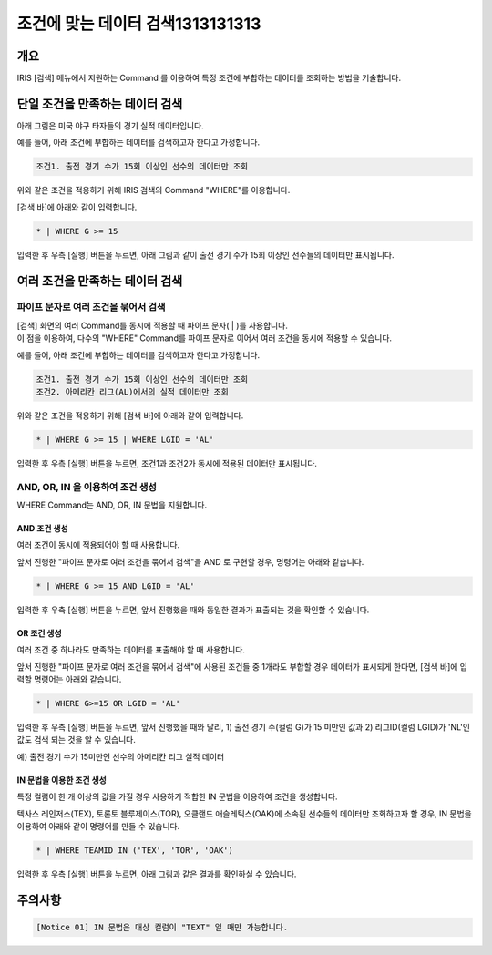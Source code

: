 
===================================================================
조건에 맞는 데이터 검색1313131313
===================================================================

-------------------------------------------------------------------
개요
-------------------------------------------------------------------

IRIS [검색] 메뉴에서 지원하는 Command 를 이용하여 특정 조건에 부합하는 데이터를 조회하는 방법을 기술합니다.

-------------------------------------------------------------------
단일 조건을 만족하는 데이터 검색
-------------------------------------------------------------------

아래 그림은 미국 야구 타자들의 경기 실적 데이터입니다.

.. image:: ./images/ko/search_by_cond_01.png
    :scale: 60%
    :alt: 검색화면(BATTING_TABLE)


예를 들어, 아래 조건에 부합하는 데이터를 검색하고자 한다고 가정합니다.

.. code:: 
    
    조건1. 출전 경기 수가 15회 이상인 선수의 데이터만 조회

위와 같은 조건을 적용하기 위해 IRIS 검색의 Command "WHERE"를 이용합니다.

[검색 바]에 아래와 같이 입력합니다.

.. code::

    * | WHERE G >= 15

입력한 후 우측 [실행] 버튼을 누르면,
아래 그림과 같이 출전 경기 수가 15회 이상인 선수들의 데이터만 표시됩니다.

.. image:: ./images/ko/search_by_cond_02.png
    :alt: 출전경기 수가 15회 이상인 선수 데이터 조회
    :scale: 60%


-------------------------------------------------------------------
여러 조건을 만족하는 데이터 검색
-------------------------------------------------------------------

파이프 문자로 여러 조건을 묶어서 검색
===================================================================================================================================
| [검색] 화면의 여러 Command를 동시에 적용할 때 파이프 문자( | )를 사용합니다.
| 이 점을 이용하여, 다수의 "WHERE" Command를 파이프 문자로 이어서 여러 조건을 동시에 적용할 수 있습니다.


예를 들어, 아래 조건에 부합하는 데이터를 검색하고자 한다고 가정합니다.

.. code:: 
    
    조건1. 출전 경기 수가 15회 이상인 선수의 데이터만 조회
    조건2. 아메리칸 리그(AL)에서의 실적 데이터만 조회


위와 같은 조건을 적용하기 위해 [검색 바]에 아래와 같이 입력합니다.

.. code::

    * | WHERE G >= 15 | WHERE LGID = 'AL'

입력한 후 우측 [실행] 버튼을 누르면, 조건1과 조건2가 동시에 적용된 데이터만 표시됩니다.

.. image:: ./images/ko/search_by_cond_03.png
    :alt: 파이프 문자로 조건 생성 결과
    :scale: 60%


AND, OR, IN 을 이용하여 조건 생성
===================================================================================
| WHERE Command는 AND, OR, IN 문법을 지원합니다.


AND 조건 생성
------------------------------------------------------------------------------------
| 여러 조건이 동시에 적용되어야 할 때 사용합니다.

앞서 진행한 "파이프 문자로 여러 조건을 묶어서 검색"을 AND 로 구현할 경우, 명령어는 아래와 같습니다.

.. code::

    * | WHERE G >= 15 AND LGID = 'AL'

입력한 후 우측 [실행] 버튼을 누르면, 앞서 진행했을 때와 동일한 결과가 표출되는 것을 확인할 수 있습니다.

.. image:: ./images/ko/search_by_cond_04.png
    :scale: 60%
    :alt: AND 조건 생성 결과


OR 조건 생성
------------------------------------------------------------------------------------
| 여러 조건 중 하나라도 만족하는 데이터를 표출해야 할 때 사용합니다.

앞서 진행한 "파이프 문자로 여러 조건을 묶어서 검색"에 사용된 조건들 중 1개라도 부합할 경우 데이터가 표시되게 한다면,
[검색 바]에 입력할 명령어는 아래와 같습니다.

.. code::

    * | WHERE G>=15 OR LGID = 'AL'

입력한 후 우측 [실행] 버튼을 누르면, 앞서 진행했을 때와 달리,
1) 출전 경기 수(컬럼 G)가 15 미만인 값과 2) 리그ID(컬럼 LGID)가 'NL'인 값도 검색 되는 것을 알 수 있습니다.

예) 출전 경기 수가 15미만인 선수의 아메리칸 리그 실적 데이터 

.. image:: ./images/ko/search_by_cond_05.png
    :alt: OR 조건 생성 결과
    :scale: 60%


IN 문법을 이용한 조건 생성
------------------------------------------------------------------------------------
| 특정 컬럼이 한 개 이상의 값을 가질 경우 사용하기 적합한 IN 문법을 이용하여 조건을 생성합니다.

텍사스 레인저스(TEX), 토론토 블루제이스(TOR), 오클랜드 애슬레틱스(OAK)에 소속된 선수들의 데이터만 조회하고자 할 경우,
IN 문법을 이용하여 아래와 같이 명령어를 만들 수 있습니다.

.. code::

    * | WHERE TEAMID IN ('TEX', 'TOR', 'OAK')

입력한 후 우측 [실행] 버튼을 누르면, 아래 그림과 같은 결과를 확인하실 수 있습니다.

.. image:: ./images/ko/search_by_cond_06.png
    :alt: IN 생성 결과
    :scale: 60%



-------------------------------------------------------------------
주의사항
-------------------------------------------------------------------

.. code::

    [Notice 01] IN 문법은 대상 컬럼이 "TEXT" 일 때만 가능합니다. 
